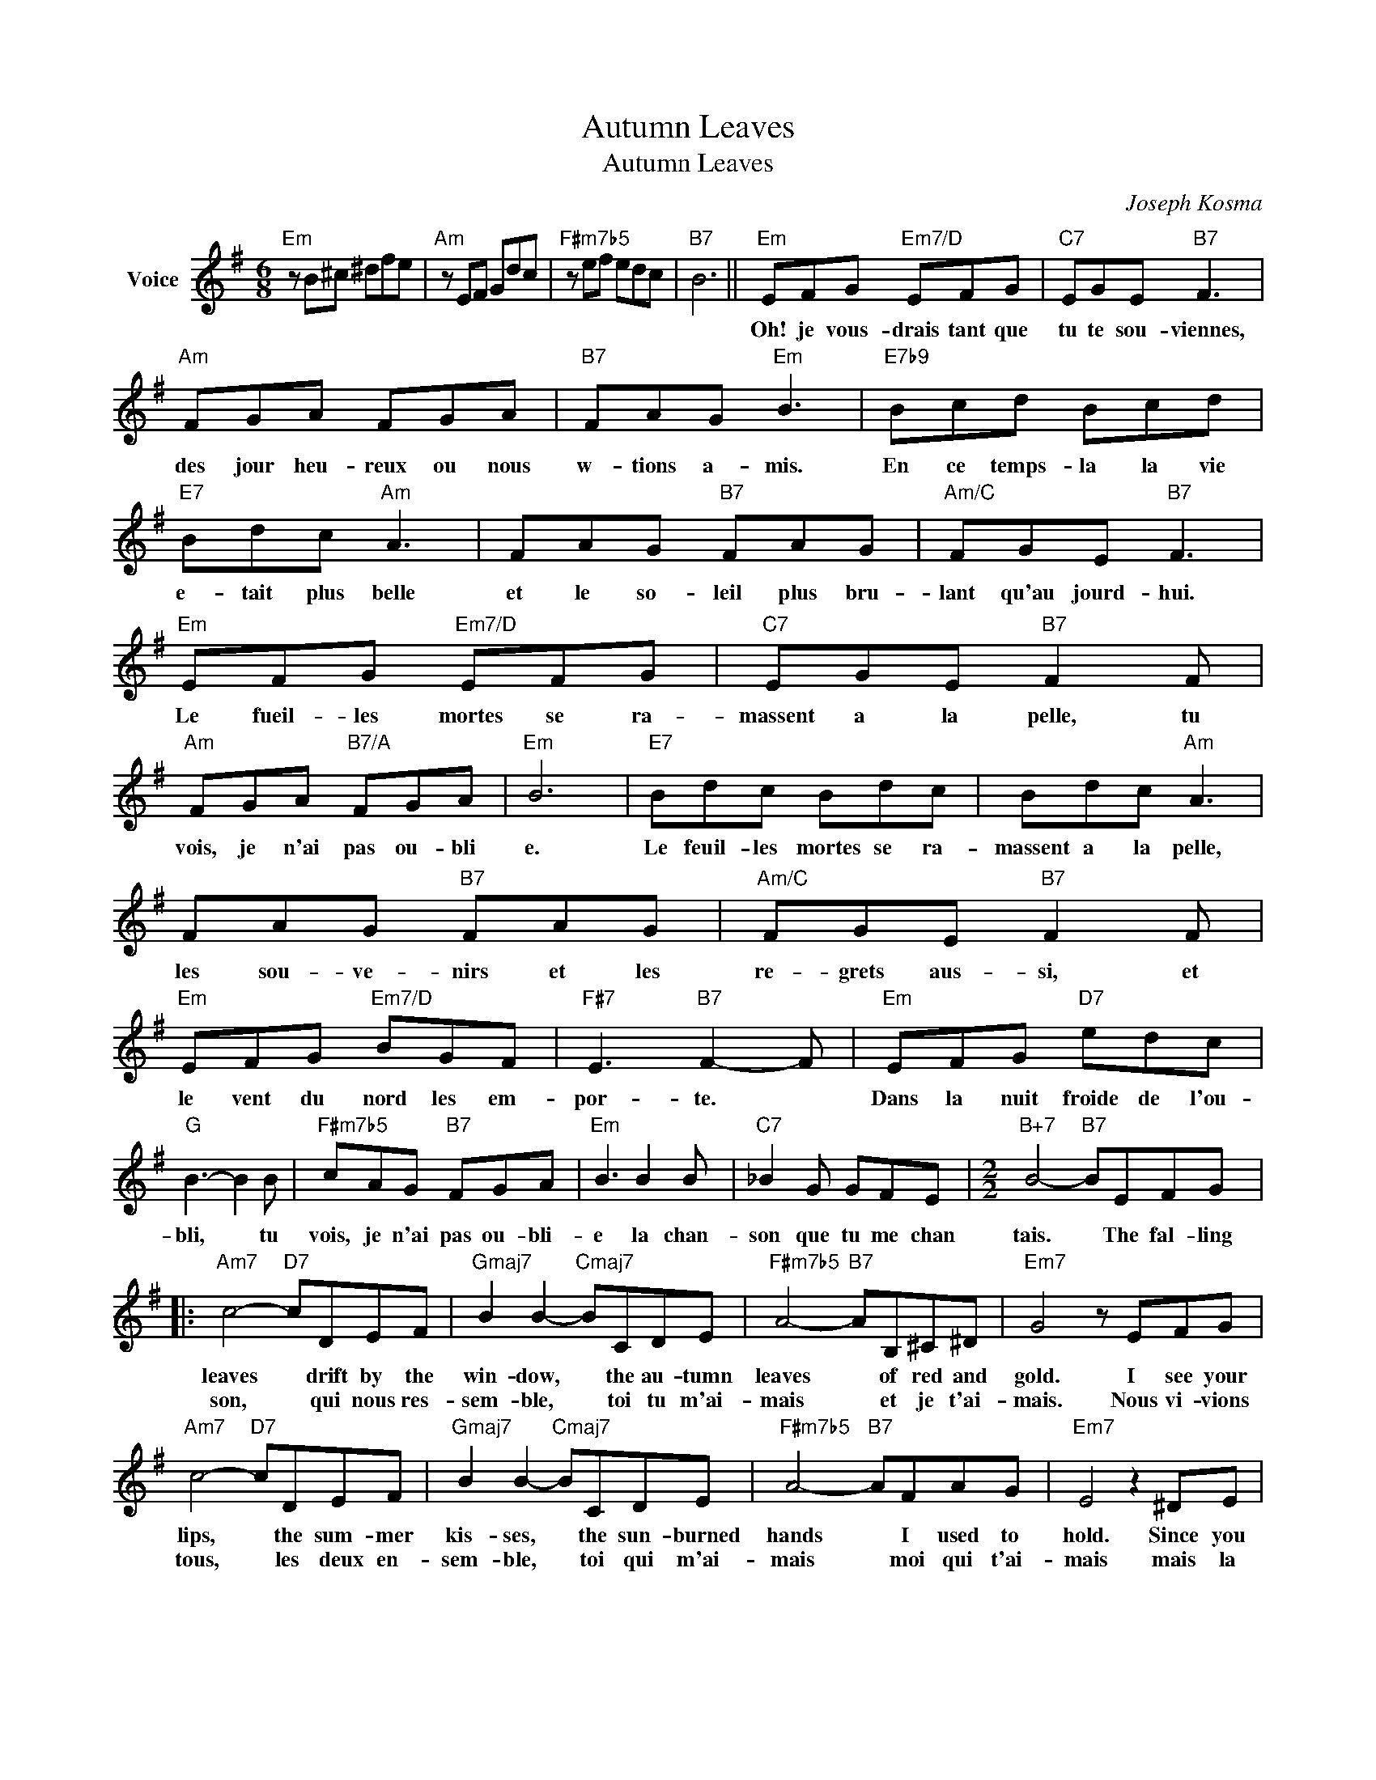 X:1
T:Autumn Leaves
T:Autumn Leaves 
T:
C:Joseph Kosma
Z:All Rights Reserved
L:1/8
M:6/8
K:G
V:1 treble nm="Voice"
%%MIDI program 52
V:1
"Em" z B^c ^dfe |"Am" z EF Gdc |"F#m7b5" z ef edc |"B7" B6 ||"Em" EFG"Em7/D" EFG |"C7" EGE"B7" F3 | %6
w: ||||Oh! je vous- drais tant que|tu te sou- viennes,|
w: ||||||
"Am" FGA FGA |"B7" FAG"Em" B3 |"E7b9" Bcd Bcd |"E7" Bdc"Am" A3 | FAG"B7" FAG |"Am/C" FGE"B7" F3 | %12
w: des jour heu- reux ou nous|w- tions a- mis.|En ce temps- la la vie|e- tait plus belle|et le so- leil plus bru-|lant qu'au jourd- hui.|
w: ||||||
"Em" EFG"Em7/D" EFG |"C7" EGE"B7" F2 F |"Am" FGA"B7/A" FGA |"Em" B6 |"E7" Bdc Bdc | Bdc"Am" A3 | %18
w: Le fueil- les mortes se ra-|massent a la pelle, tu|vois, je n'ai pas ou- bli|e.|Le feuil- les mortes se ra-|massent a la pelle,|
w: ||||||
 FAG"B7" FAG |"Am/C" FGE"B7" F2 F |"Em" EFG"Em7/D" BGF |"F#7" E3"B7" F2- F |"Em" EFG"D7" edc | %23
w: les sou- ve- nirs et les|re- grets aus- si, et|le vent du nord les em-|por- te. *|Dans la nuit froide de l'ou-|
w: |||||
"G" B3- B2 B |"F#m7b5" cAG"B7" FGA |"Em" B3 B2 B |"C7" _B2 G GFE |[M:2/2]"B+7" B4-"B7" BEFG |: %28
w: bli, * tu|vois, je n'ai pas ou- bli-|e la chan-|son que tu me chan|tais. * The fal- ling|
w: |||||
"Am7" c4-"D7" cDEF |"Gmaj7" B2 B2-"Cmaj7" BCDE |"F#m7b5" A4-"B7" AB,^C^D |"Em7" G4 z EFG | %32
w: leaves * drift by the|win- dow, * the au- tumn|leaves * of red and|gold. I see your|
w: son, * qui nous res-|sem- ble, * toi tu m'ai-|mais * et je t'ai-|mais. Nous vi- vions|
"Am7" c4-"D7" cDEF |"Gmaj7" B2 B2-"Cmaj7" BCDE |"F#m7b5" A4-"B7" AFAG |"Em7" E4 z2 ^DE | %36
w: lips, * the sum- mer|kis- ses, * the sun- burned|hands * I used to|hold. Since you|
w: tous, * les ~deux en-|sem- ble, * toi qui m'ai-|mais * moi qui t'ai-|mais mais la|
"F#m7b5" FB, F2-"B7" FFEF |"Em7" G4- GGFG |"Am7" A4-"D7" ADd>c |"Gmaj7" B6 ^AB | %40
w: went a- way * the days grow|long, * and soon I'll|hear * old win- ter's|song. But I|
w: vie se- pare * ceux qui s'ai-|ment * tout dou- ce-|ment * sans faire de|bruit. Et la|
"F#m7b5" ccAA"B7" F3 c |"Em7" B2"A7" B4"Dm7""G7" E2 |"A/C#" A2- A"Am/C"G"B7" F2 GB, |1 %43
w: miss you most of all my|dar- ling, When|au- * tumn leaves start to|
w: mer ef- fa- ce sur le|sa- ble les|pas des a- mants de- su-|
"Em7" E4 z EFG :|2"Em7" E6 z2 |] %45
w: fall. The au- tumn|fall|
w: nis. C'est une chan-||

